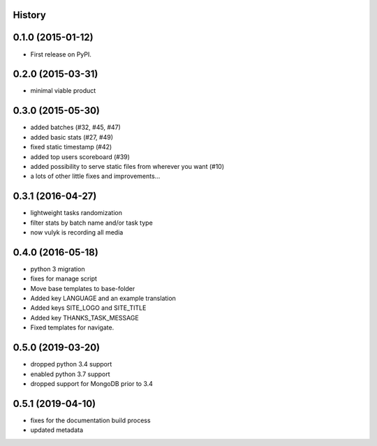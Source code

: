 .. :changelog:

History
-------

0.1.0 (2015-01-12)
------------------

* First release on PyPI.

0.2.0 (2015-03-31)
------------------

* minimal viable product

0.3.0 (2015-05-30)
------------------

* added batches (#32, #45, #47)
* added basic stats (#27, #49)
* fixed static timestamp (#42)
* added top users scoreboard (#39)
* added possibility to serve static files from wherever you want (#10)
* a lots of other little fixes and improvements...

0.3.1 (2016-04-27)
------------------
* lightweight tasks randomization
* filter stats by batch name and/or task type
* now vulyk is recording all media

0.4.0 (2016-05-18)
------------------
* python 3 migration
* fixes for manage script
* Move base templates to base-folder
* Added key LANGUAGE and an example translation
* Added keys SITE_LOGO and SITE_TITLE
* Added key THANKS_TASK_MESSAGE
* Fixed templates for navigate.

0.5.0 (2019-03-20)
------------------
* dropped python 3.4 support
* enabled python 3.7 support
* dropped support for MongoDB prior to 3.4

0.5.1 (2019-04-10)
------------------
* fixes for the documentation build process
* updated metadata
